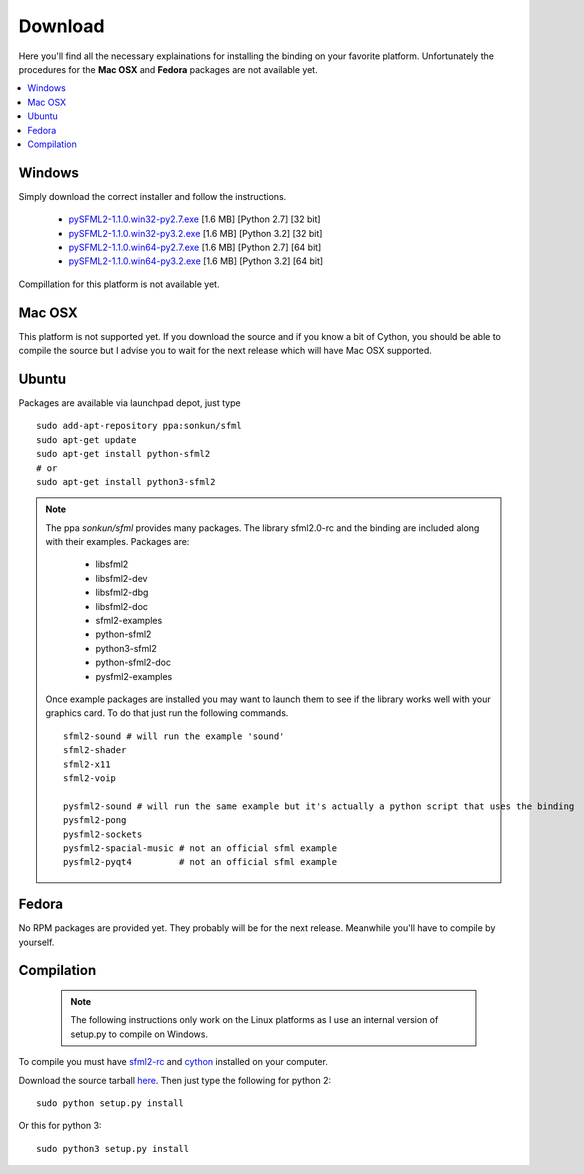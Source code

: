 Download
========
Here you'll find all the necessary explainations for installing the binding 
on your favorite platform. Unfortunately the procedures for the **Mac OSX** and 
**Fedora** packages are not available yet.

.. contents:: :local:

   
Windows
-------
Simply download the correct installer and follow the instructions.

	* `pySFML2-1.1.0.win32-py2.7.exe <http://openhelbreath.net/python-sfml2/downloads/pySFML2-1.1.0.win32-py2.7.exe>`_ [1.6 MB] [Python 2.7] [32 bit]
	* `pySFML2-1.1.0.win32-py3.2.exe <http://openhelbreath.net/python-sfml2/downloads/pySFML2-1.1.0.win32-py3.2.exe>`_ [1.6 MB] [Python 3.2] [32 bit]
	* `pySFML2-1.1.0.win64-py2.7.exe <http://openhelbreath.net/python-sfml2/downloads/pySFML2-1.1.0.win64-py2.7.exe>`_ [1.6 MB] [Python 2.7] [64 bit]
	* `pySFML2-1.1.0.win64-py3.2.exe <http://openhelbreath.net/python-sfml2/downloads/pySFML2-1.1.0.win64-py3.2.exe>`_ [1.6 MB] [Python 3.2] [64 bit]

Compillation for this platform is not available yet.

Mac OSX
-------
This platform is not supported yet. If you download the source and if 
you know a bit of Cython, you should be able to compile the source but 
I advise you to wait for the next release which will have Mac OSX 
supported.

Ubuntu
------
Packages are available via launchpad depot, just type ::

   sudo add-apt-repository ppa:sonkun/sfml
   sudo apt-get update
   sudo apt-get install python-sfml2
   # or
   sudo apt-get install python3-sfml2

.. NOTE::
   The ppa *sonkun/sfml* provides many packages. The library sfml2.0-rc 
   and the binding are included along with their examples. Packages are:

      * libsfml2
      * libsfml2-dev
      * libsfml2-dbg
      * libsfml2-doc
      * sfml2-examples

      * python-sfml2
      * python3-sfml2
      * python-sfml2-doc
      * pysfml2-examples

   Once example packages are installed you may want to launch them to 
   see if the library works well with your graphics card. To do that  
   just run the following commands. ::

      sfml2-sound # will run the example 'sound'
      sfml2-shader
      sfml2-x11
      sfml2-voip

      pysfml2-sound # will run the same example but it's actually a python script that uses the binding
      pysfml2-pong
      pysfml2-sockets
      pysfml2-spacial-music # not an official sfml example
      pysfml2-pyqt4         # not an official sfml example 


Fedora
------
No RPM packages are provided yet. They probably will be for the next 
release. Meanwhile you'll have to compile by yourself.

Compilation
-----------

   .. note:: The following instructions only work on the Linux platforms as I use an internal version of setup.py to compile on Windows.

To compile you must have `sfml2-rc <http://openhelbreath.net/python-sfml2/downloads/sfml2-rc.tar.gz>`_ 
and `cython <http://cython.org/>`_ installed on your computer.

Download the source tarball `here <http://openhelbreath.net/python-sfml2/downloads/python-sfml2-1.1.tar.gz>`_. 
Then just type the following for python 2::

   sudo python setup.py install
   
Or this for python 3::

   sudo python3 setup.py install

